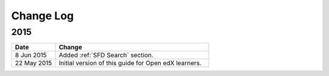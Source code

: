 ############
Change Log
############

**********************
2015
**********************

.. list-table::
   :widths: 20 70
   :header-rows: 1

   * - Date
     - Change
   * - 8 Jun 2015
     - Added :ref:`SFD Search` section.
   * - 22 May 2015
     - Initial version of this guide for Open edX learners.
